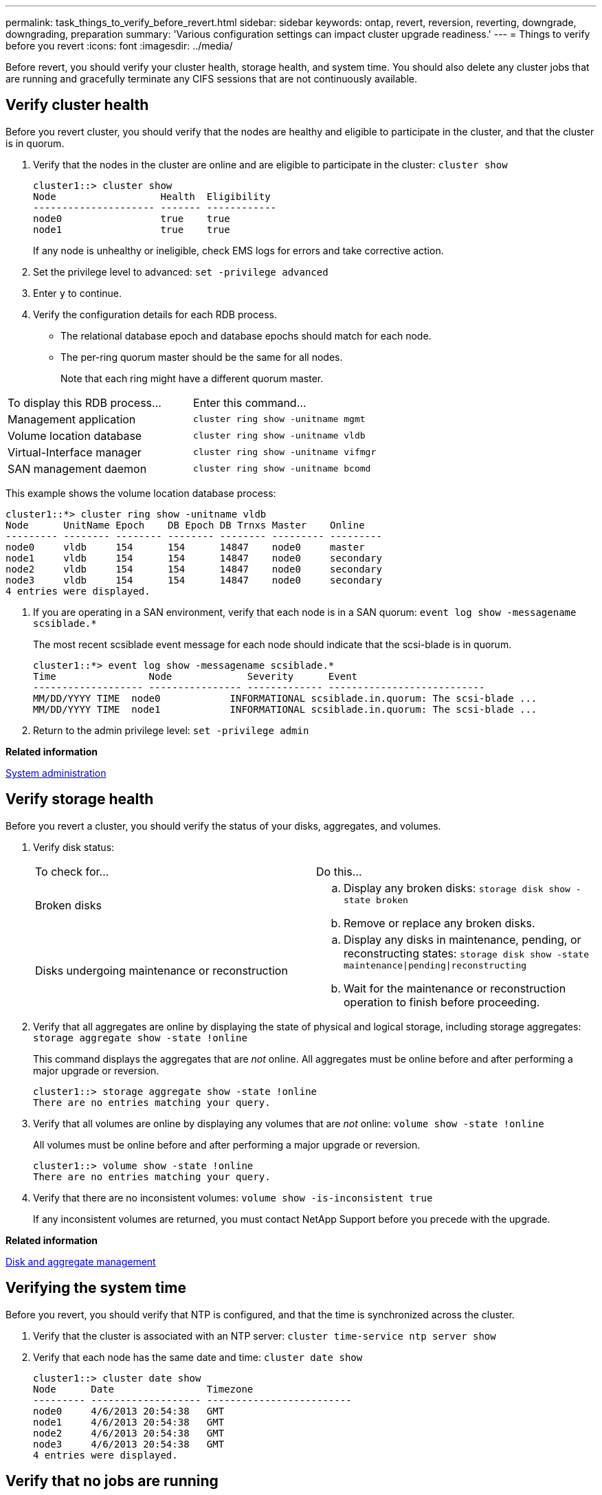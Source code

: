 ---
permalink: task_things_to_verify_before_revert.html
sidebar: sidebar
keywords: ontap, revert, reversion, reverting, downgrade, downgrading, preparation
summary: 'Various configuration settings can impact cluster upgrade readiness.'
---
= Things to verify before you revert
:icons: font
:imagesdir: ../media/

[.lead]
Before revert, you should verify your cluster health, storage health, and system time.  You should also delete any cluster jobs that are running and gracefully terminate any CIFS sessions that are not continuously available.

== Verify cluster health

Before you revert cluster, you should verify that the nodes are healthy and eligible to participate in the cluster, and that the cluster is in quorum.

. Verify that the nodes in the cluster are online and are eligible to participate in the cluster: `cluster show`
+
----
cluster1::> cluster show
Node                  Health  Eligibility
--------------------- ------- ------------
node0                 true    true
node1                 true    true
----
+
If any node is unhealthy or ineligible, check EMS logs for errors and take corrective action.

. Set the privilege level to advanced: `set -privilege advanced`
. Enter `y` to continue.
. Verify the configuration details for each RDB process.
 ** The relational database epoch and database epochs should match for each node.
 ** The per-ring quorum master should be the same for all nodes.
+
Note that each ring might have a different quorum master.

|===
| To display this RDB process...| Enter this command...
a|
Management application
a|
`cluster ring show -unitname mgmt`
a|
Volume location database
a|
`cluster ring show -unitname vldb`
a|
Virtual-Interface manager
a|
`cluster ring show -unitname vifmgr`
a|
SAN management daemon
a|
`cluster ring show -unitname bcomd`
|===
This example shows the volume location database process:

----
cluster1::*> cluster ring show -unitname vldb
Node      UnitName Epoch    DB Epoch DB Trnxs Master    Online
--------- -------- -------- -------- -------- --------- ---------
node0     vldb     154      154      14847    node0     master
node1     vldb     154      154      14847    node0     secondary
node2     vldb     154      154      14847    node0     secondary
node3     vldb     154      154      14847    node0     secondary
4 entries were displayed.
----
. If you are operating in a SAN environment, verify that each node is in a SAN quorum: `event log show -messagename scsiblade.*`
+
The most recent scsiblade event message for each node should indicate that the scsi-blade is in quorum.
+
----
cluster1::*> event log show -messagename scsiblade.*
Time                Node             Severity      Event
------------------- ---------------- ------------- ---------------------------
MM/DD/YYYY TIME  node0            INFORMATIONAL scsiblade.in.quorum: The scsi-blade ...
MM/DD/YYYY TIME  node1            INFORMATIONAL scsiblade.in.quorum: The scsi-blade ...
----

. Return to the admin privilege level: `set -privilege admin`

*Related information*

https://docs.netapp.com/ontap-9/topic/com.netapp.doc.dot-cm-sag/home.html[System administration]

== Verify storage health

Before you revert a cluster, you should verify the status of your disks, aggregates, and volumes.

. Verify disk status:
+
|===
| To check for...| Do this...
a|
Broken disks
a|

 .. Display any broken disks: `storage disk show -state broken`
 .. Remove or replace any broken disks.

a|
Disks undergoing maintenance or reconstruction
a|

 .. Display any disks in maintenance, pending, or reconstructing states: `storage disk show -state maintenance\|pending\|reconstructing`
 .. Wait for the maintenance or reconstruction operation to finish before proceeding.
|===

. Verify that all aggregates are online by displaying the state of physical and logical storage, including storage aggregates: `storage aggregate show -state !online`
+
This command displays the aggregates that are _not_ online. All aggregates must be online before and after performing a major upgrade or reversion.
+
----
cluster1::> storage aggregate show -state !online
There are no entries matching your query.
----

. Verify that all volumes are online by displaying any volumes that are _not_ online: `volume show -state !online`
+
All volumes must be online before and after performing a major upgrade or reversion.
+
----
cluster1::> volume show -state !online
There are no entries matching your query.
----

. Verify that there are no inconsistent volumes: `volume show -is-inconsistent true`
+
If any inconsistent volumes are returned, you must contact NetApp Support before you precede with the upgrade.

*Related information*

https://docs.netapp.com/ontap-9/topic/com.netapp.doc.dot-cm-psmg/home.html[Disk and aggregate management]

== Verifying the system time

Before you revert, you should verify that NTP is configured, and that the time is synchronized across the cluster.

. Verify that the cluster is associated with an NTP server: `cluster time-service ntp server show`
. Verify that each node has the same date and time: `cluster date show`
+
----
cluster1::> cluster date show
Node      Date                Timezone
--------- ------------------- -------------------------
node0     4/6/2013 20:54:38   GMT
node1     4/6/2013 20:54:38   GMT
node2     4/6/2013 20:54:38   GMT
node3     4/6/2013 20:54:38   GMT
4 entries were displayed.
----

== Verify that no jobs are running

Before you revert the ONTAP software, you must verify the status of cluster jobs. If any aggregate, volume, NDMP (dump or restore), or Snapshot jobs (such as create, delete, move, modify, replicate, and mount jobs) are running or queued, you must allow the jobs to finish successfully or stop the queued entries.

. Review the list of any running or queued aggregate, volume, or Snapshot jobs: `job show`
+
----
cluster1::> job show
                            Owning
Job ID Name                 Vserver    Node           State
------ -------------------- ---------- -------------- ----------
8629   Vol Reaper           cluster1   -              Queued
       Description: Vol Reaper Job
8630   Certificate Expiry Check
                            cluster1   -              Queued
       Description: Certificate Expiry Check
.
.
.
----

. Delete any running or queued aggregate, volume, or Snapshot copy jobs: `job delete -id job_id`
+
----
cluster1::> job delete -id 8629
----

. Verify that no aggregate, volume, or Snapshot jobs are running or queued: `job show`
+
In this example, all running and queued jobs have been deleted:
+
----
cluster1::> job show
                            Owning
Job ID Name                 Vserver    Node           State
------ -------------------- ---------- -------------- ----------
9944   SnapMirrorDaemon_7_2147484678
                            cluster1   node1          Dormant
       Description: Snapmirror Daemon for 7_2147484678
18377  SnapMirror Service Job
                            cluster1   node0          Dormant
       Description: SnapMirror Service Job
2 entries were displayed
----


== CIFS sessions that should be terminated

Before you revert, you should identify and gracefully terminate any CIFS sessions that are not continuously available.

Continuously available CIFS shares, which are accessed by Hyper-V or Microsoft SQL Server clients using the SMB 3.0 protocol, do not need to be terminated before upgrading or downgrading.

. Identify any established CIFS sessions that are not continuously available: `vserver cifs session show -continuously-available Yes -instance`
+
This command displays detailed information about any CIFS sessions that have no continuous availability. You should terminate them before proceeding with the ONTAP downgrade.
+
----
cluster1::> vserver cifs session show -continuously-available Yes -instance

                        Node: node1
                     Vserver: vs1
                  Session ID: 1
               Connection ID: 4160072788
Incoming Data LIF IP Address: 198.51.100.5
      Workstation IP address: 203.0.113.20
    Authentication Mechanism: NTLMv2
                Windows User: CIFSLAB\user1
                   UNIX User: nobody
                 Open Shares: 1
                  Open Files: 2
                  Open Other: 0
              Connected Time: 8m 39s
                   Idle Time: 7m 45s
            Protocol Version: SMB2_1
      Continuously Available: No
1 entry was displayed.
----

. If necessary, identify the files that are open for each CIFS session that you identified: `vserver cifs session file show -session-id session_ID`
+
----
cluster1::> vserver cifs session file show -session-id 1

Node:       node1
Vserver:    vs1
Connection: 4160072788
Session:    1
File    File      Open Hosting                               Continuously
ID      Type      Mode Volume          Share                 Available
------- --------- ---- --------------- --------------------- ------------
1       Regular   rw   vol10           homedirshare          No
Path: \TestDocument.docx
2       Regular   rw   vol10           homedirshare          No
Path: \file1.txt
2 entries were displayed.
----
